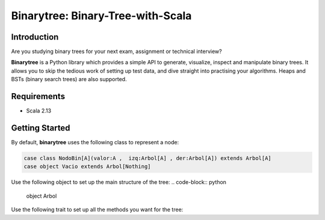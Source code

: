 Binarytree: Binary-Tree-with-Scala
----------------------------------------------------

Introduction
============

Are you studying binary trees for your next exam, assignment or technical interview?

**Binarytree** is a Python library which provides a simple API to generate,
visualize, inspect and manipulate binary trees. It allows you to skip the
tedious work of setting up test data, and dive straight into practising your
algorithms. Heaps and BSTs (binary search trees) are also supported.

Requirements
============

- Scala 2.13


Getting Started
===============

By default, **binarytree** uses the following class to represent a node:

.. code-block:: python

    case class NodoBin[A](valor:A ,  izq:Arbol[A] , der:Arbol[A]) extends Arbol[A]
    case object Vacio extends Arbol[Nothing]

Use the following object to set up the main structure of the tree:
.. code-block:: python
    
    object Arbol


Use the following trait to set up all the methods you want for the tree:

.. code-block:: python
    sealed trait Arbol[+A]

